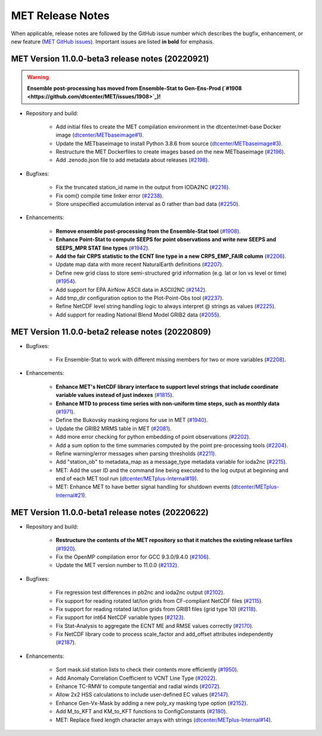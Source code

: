MET Release Notes
=================

When applicable, release notes are followed by the GitHub issue number which describes the bugfix,
enhancement, or new feature (`MET GitHub issues <https://github.com/dtcenter/MET/issues>`_).
Important issues are listed **in bold** for emphasis.

MET Version 11.0.0-beta3 release notes (20220921)
-------------------------------------------------

.. warning:: **Ensemble post-processing has moved from Ensemble-Stat to Gen-Ens-Prod (`#1908 <https://github.com/dtcenter/MET/issues/1908>`_)!**

* Repository and build:

   * Add initial files to create the MET compilation environment in the dtcenter/met-base Docker image (`dtcenter/METbaseimage#1 <https://github.com/dtcenter/METbaseimage/issues/1>`_).
   * Update the METbaseimage to install Python 3.8.6 from source (`dtcenter/METbaseimage#3 <https://github.com/dtcenter/METbaseimage/issues/3>`_).
   * Restructure the MET Dockerfiles to create images based on the new METbaseimage (`#2196 <https://github.com/dtcenter/MET/issues/2196>`_).
   * Add .zenodo.json file to add metadata about releases (`#2198 <https://github.com/dtcenter/MET/issues/2198>`_).

* Bugfixes:

   * Fix the truncated station_id name in the output from IODA2NC (`#2216 <https://github.com/dtcenter/MET/issues/2216>`_).
   * Fix oom() compile time linker error (`#2238 <https://github.com/dtcenter/MET/issues/2238>`_).
   * Store unspecified accumulation interval as 0 rather than bad data (`#2250 <https://github.com/dtcenter/MET/issues/2250>`_).

* Enhancements:

   * **Remove ensemble post-processing from the Ensemble-Stat tool** (`#1908 <https://github.com/dtcenter/MET/issues/1908>`_).
   * **Enhance Point-Stat to compute SEEPS for point observations and write new SEEPS and SEEPS_MPR STAT line types** (`#1942 <https://github.com/dtcenter/MET/issues/1942>`_).
   * **Add the fair CRPS statistic to the ECNT line type in a new CRPS_EMP_FAIR column** (`#2206 <https://github.com/dtcenter/MET/issues/2206>`_).
   * Update map data with more recent NaturalEarth definitions (`#2207 <https://github.com/dtcenter/MET/issues/2207>`_).
   * Define new grid class to store semi-structured grid information (e.g. lat or lon vs level or time) (`#1954 <https://github.com/dtcenter/MET/issues/1954>`_).
   * Add support for EPA AirNow ASCII data in ASCII2NC (`#2142 <https://github.com/dtcenter/MET/issues/2142>`_).
   * Add tmp_dir configuration option to the Plot-Point-Obs tool (`#2237 <https://github.com/dtcenter/MET/issues/2237>`_).
   * Refine NetCDF level string handling logic to always interpret @ strings as values (`#2225 <https://github.com/dtcenter/MET/issues/2225>`_).
   * Add support for reading National Blend Model GRIB2 data (`#2055 <https://github.com/dtcenter/MET/issues/2055>`_).

MET Version 11.0.0-beta2 release notes (20220809)
-------------------------------------------------

* Bugfixes:

   * Fix Ensemble-Stat to work with different missing members for two or more variables (`#2208 <https://github.com/dtcenter/MET/issues/2208>`_).

* Enhancements:

   * **Enhance MET's NetCDF library interface to support level strings that include coordinate variable values instead of just indexes** (`#1815 <https://github.com/dtcenter/MET/issues/1815>`_).
   * **Enhance MTD to process time series with non-uniform time steps, such as monthly data** (`#1971 <https://github.com/dtcenter/MET/issues/1971>`_).
   * Define the Bukovsky masking regions for use in MET (`#1940 <https://github.com/dtcenter/MET/issues/1940>`_).
   * Update the GRIB2 MRMS table in MET (`#2081 <https://github.com/dtcenter/MET/issues/2081>`_).
   * Add more error checking for python embedding of point observations (`#2202 <https://github.com/dtcenter/MET/issues/2202>`_).
   * Add a sum option to the time summaries computed by the point pre-processing tools (`#2204 <https://github.com/dtcenter/MET/issues/2204>`_).
   * Refine warning/error messages when parsing thresholds (`#2211 <https://github.com/dtcenter/MET/issues/2211>`_).
   * Add "station_ob" to metadata_map as a message_type metadata variable for ioda2nc (`#2215 <https://github.com/dtcenter/MET/issues/2215>`_).
   * MET: Add the user ID and the command line being executed to the log output at beginning and end of each MET tool run (`dtcenter/METplus-Internal#19 <https://github.com/dtcenter/METplus-Internal/issues/19>`_).
   * MET: Enhance MET to have better signal handling for shutdown events (`dtcenter/METplus-Internal#21 <https://github.com/dtcenter/METplus-Internal/issues/21>`_).

MET Version 11.0.0-beta1 release notes (20220622)
-------------------------------------------------

* Repository and build:

   * **Restructure the contents of the MET repository so that it matches the existing release tarfiles** (`#1920 <https://github.com/dtcenter/MET/issues/1920>`_).
   * Fix the OpenMP compilation error for GCC 9.3.0/9.4.0 (`#2106 <https://github.com/dtcenter/MET/issues/2106>`_).
   * Update the MET version number to 11.0.0 (`#2132 <https://github.com/dtcenter/MET/issues/2132>`_).

* Bugfixes:

   * Fix regression test differences in pb2nc and ioda2nc output (`#2102 <https://github.com/dtcenter/MET/issues/2102>`_).
   * Fix support for reading rotated lat/lon grids from CF-compliant NetCDF files (`#2115 <https://github.com/dtcenter/MET/issues/2115>`_).
   * Fix support for reading rotated lat/lon grids from GRIB1 files (grid type 10) (`#2118 <https://github.com/dtcenter/MET/issues/2118>`_).
   * Fix support for int64 NetCDF variable types (`#2123 <https://github.com/dtcenter/MET/issues/2123>`_).
   * Fix Stat-Analysis to aggregate the ECNT ME and RMSE values correctly (`#2170 <https://github.com/dtcenter/MET/issues/2170>`_).
   * Fix NetCDF library code to process scale_factor and add_offset attributes independently (`#2187 <https://github.com/dtcenter/MET/issues/2187>`_).

* Enhancements:

   * Sort mask.sid station lists to check their contents more efficiently (`#1950 <https://github.com/dtcenter/MET/issues/1950>`_).
   * Add Anomaly Correlation Coefficient to VCNT Line Type (`#2022 <https://github.com/dtcenter/MET/issues/2022>`_).
   * Enhance TC-RMW to compute tangential and radial winds (`#2072 <https://github.com/dtcenter/MET/issues/2072>`_).
   * Allow 2x2 HSS calculations to include user-defined EC values (`#2147 <https://github.com/dtcenter/MET/issues/2147>`_).
   * Enhance Gen-Vx-Mask by adding a new poly_xy masking type option (`#2152 <https://github.com/dtcenter/MET/issues/2152>`_).
   * Add M_to_KFT and KM_to_KFT functions to ConfigConstants (`#2180 <https://github.com/dtcenter/MET/issues/2180>`_).
   * MET: Replace fixed length character arrays with strings (`dtcenter/METplus-Internal#14 <https://github.com/dtcenter/METplus-Internal/issues/14>`_).
